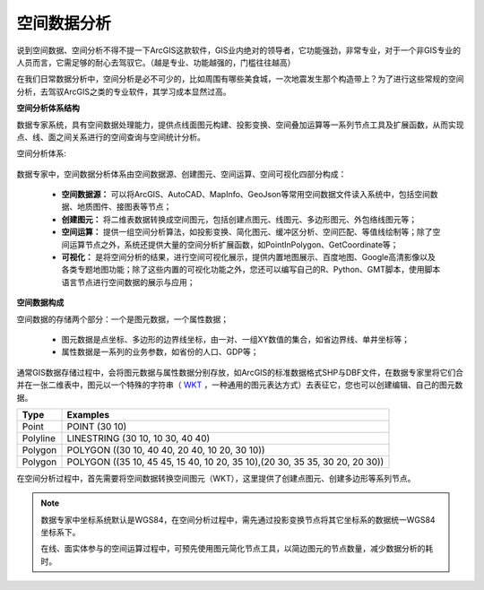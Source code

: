﻿.. GIS

空间数据分析
===============================

说到空间数据、空间分析不得不提一下ArcGIS这款软件，GIS业内绝对的领导者，它功能强劲，非常专业，对于一个非GIS专业的人员而言，它需足够的耐心去驾驭它。（越是专业、功能越强的，门槛往往越高）

在我们日常数据分析中，空间分析是必不可少的，比如周围有哪些美食城，一次地震发生那个构造带上？为了进行这些常规的空间分析，去驾驭ArcGIS之类的专业软件，其学习成本显然过高。 

**空间分析体系结构**

数据专家系统，具有空间数据处理能力，提供点线面图元构建、投影变换、空间叠加运算等一系列节点工具及扩展函数，从而实现点、线、面之间关系进行的空间查询与空间统计分析。
 
空间分析体系:

.. figure:: images/GIS01.jpg
     :align: center
     :figwidth: 90% 
     :name: plate 	

数据专家中，空间数据分析体系由空间数据源、创建图元、空间运算、空间可视化四部分构成：

  * **空间数据源：** 可以将ArcGIS、AutoCAD、MapInfo、GeoJson等常用空间数据文件读入系统中，包括空间数据、地质图件、接图表等节点；
  * **创建图元：** 将二维表数据转换成空间图元，包括创建点图元、线图元、多边形图元、外包络线图元等；
  * **空间运算：** 提供一组空间分析算法，如投影变换、简化图元、缓冲区分析、空间匹配、等值线绘制等；除了空间运算节点之外，系统还提供大量的空间分析扩展函数，如PointInPolygon、GetCoordinate等；
  * **可视化：** 是将空间分析的结果，进行空间可视化展示，提供内置地图展示、百度地图、Google高清影像以及各类专题地图功能；除了这些内置的可视化功能之外，您还可以编写自己的R、Python、GMT脚本，使用脚本语言节点进行空间数据的展示与应用；

**空间数据构成**

空间数据的存储两个部分：一个是图元数据，一个属性数据；

  * 图元数据是点坐标、多边形的边界线坐标，由一对、一组XY数值的集合，如省边界线、单井坐标等；
  * 属性数据是一系列的业务参数，如省份的人口、GDP等；

通常GIS数据存储过程中，会将图元数据与属性数据分别存放，如ArcGIS的标准数据格式SHP与DBF文件，在数据专家里将它们合并在一张二维表中，图元以一个特殊的字符串（ `WKT <https://en.wikipedia.org/wiki/Well-known_text>`_ ，一种通用的图元表达方式）去表征它，您也可以创建编辑、自己的图元数据。

==================   ============
Type                 Examples
==================   ============
Point                POINT (30 10)
Polyline             LINESTRING (30 10, 10 30, 40 40)
Polygon              POLYGON ((30 10, 40 40, 20 40, 10 20, 30 10))
Polygon              POLYGON ((35 10, 45 45, 15 40, 10 20, 35 10),(20 30, 35 35, 30 20, 20 30))
==================   ============

在空间分析过程中，首先需要将空间数据转换空间图元（WKT），这里提供了创建点图元、创建多边形等系列节点。


.. note::

   数据专家中坐标系统默认是WGS84，在空间分析过程中，需先通过投影变换节点将其它坐标系的数据统一WGS84坐标系下。
   
   在线、面实体参与的空间运算过程中，可预先使用图元简化节点工具，以简边图元的节点数量，减少数据分析的耗时。

